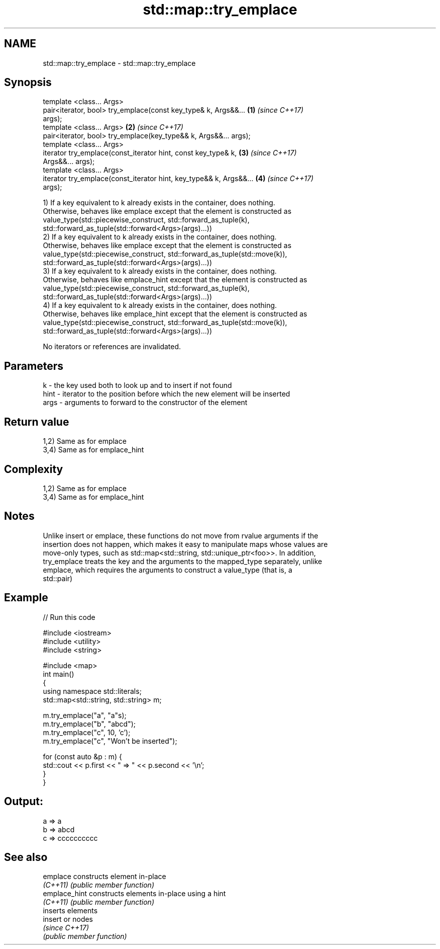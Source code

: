 .TH std::map::try_emplace 3 "2019.03.28" "http://cppreference.com" "C++ Standard Libary"
.SH NAME
std::map::try_emplace \- std::map::try_emplace

.SH Synopsis
   template <class... Args>
   pair<iterator, bool> try_emplace(const key_type& k, Args&&...      \fB(1)\fP \fI(since C++17)\fP
   args);
   template <class... Args>                                           \fB(2)\fP \fI(since C++17)\fP
   pair<iterator, bool> try_emplace(key_type&& k, Args&&... args);
   template <class... Args>
   iterator try_emplace(const_iterator hint, const key_type& k,       \fB(3)\fP \fI(since C++17)\fP
   Args&&... args);
   template <class... Args>
   iterator try_emplace(const_iterator hint, key_type&& k, Args&&...  \fB(4)\fP \fI(since C++17)\fP
   args);

   1) If a key equivalent to k already exists in the container, does nothing.
   Otherwise, behaves like emplace except that the element is constructed as
   value_type(std::piecewise_construct, std::forward_as_tuple(k),
   std::forward_as_tuple(std::forward<Args>(args)...))
   2) If a key equivalent to k already exists in the container, does nothing.
   Otherwise, behaves like emplace except that the element is constructed as
   value_type(std::piecewise_construct, std::forward_as_tuple(std::move(k)),
   std::forward_as_tuple(std::forward<Args>(args)...))
   3) If a key equivalent to k already exists in the container, does nothing.
   Otherwise, behaves like emplace_hint except that the element is constructed as
   value_type(std::piecewise_construct, std::forward_as_tuple(k),
   std::forward_as_tuple(std::forward<Args>(args)...))
   4) If a key equivalent to k already exists in the container, does nothing.
   Otherwise, behaves like emplace_hint except that the element is constructed as
   value_type(std::piecewise_construct, std::forward_as_tuple(std::move(k)),
   std::forward_as_tuple(std::forward<Args>(args)...))

   No iterators or references are invalidated.

.SH Parameters

   k    - the key used both to look up and to insert if not found
   hint - iterator to the position before which the new element will be inserted
   args - arguments to forward to the constructor of the element

.SH Return value

   1,2) Same as for emplace
   3,4) Same as for emplace_hint

.SH Complexity

   1,2) Same as for emplace
   3,4) Same as for emplace_hint

.SH Notes

   Unlike insert or emplace, these functions do not move from rvalue arguments if the
   insertion does not happen, which makes it easy to manipulate maps whose values are
   move-only types, such as std::map<std::string, std::unique_ptr<foo>>. In addition,
   try_emplace treats the key and the arguments to the mapped_type separately, unlike
   emplace, which requires the arguments to construct a value_type (that is, a
   std::pair)

.SH Example

   
// Run this code

 #include <iostream>
 #include <utility>
 #include <string>
  
 #include <map>
 int main()
 {
     using namespace std::literals;
     std::map<std::string, std::string> m;
  
     m.try_emplace("a", "a"s);
     m.try_emplace("b", "abcd");
     m.try_emplace("c", 10, 'c');
     m.try_emplace("c", "Won't be inserted");
  
     for (const auto &p : m) {
         std::cout << p.first << " => " << p.second << '\\n';
     }
 }

.SH Output:

 a => a
 b => abcd
 c => cccccccccc

.SH See also

   emplace      constructs element in-place
   \fI(C++11)\fP      \fI(public member function)\fP 
   emplace_hint constructs elements in-place using a hint
   \fI(C++11)\fP      \fI(public member function)\fP 
                inserts elements
   insert       or nodes
                \fI(since C++17)\fP
                \fI(public member function)\fP 
